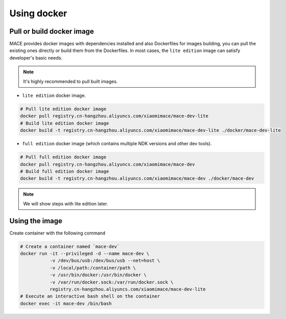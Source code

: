 Using docker
=============

Pull or build docker image
---------------------------

MACE provides docker images with dependencies installed and also Dockerfiles for images building,
you can pull the existing ones directly or build them from the Dockerfiles.
In most cases, the ``lite edition`` image can satisfy developer's basic needs.

.. note::
    It's highly recommended to pull built images.

- ``lite edition`` docker image.

.. code:: sh

    # Pull lite edition docker image
    docker pull registry.cn-hangzhou.aliyuncs.com/xiaomimace/mace-dev-lite
    # Build lite edition docker image
    docker build -t registry.cn-hangzhou.aliyuncs.com/xiaomimace/mace-dev-lite ./docker/mace-dev-lite

- ``full edition`` docker image (which contains multiple NDK versions and other dev tools).

.. code:: sh

    # Pull full edition docker image
    docker pull registry.cn-hangzhou.aliyuncs.com/xiaomimace/mace-dev
    # Build full edition docker image
    docker build -t registry.cn-hangzhou.aliyuncs.com/xiaomimace/mace-dev ./docker/mace-dev

.. note::

    We will show steps with lite edition later.


Using the image
-----------------

Create container with the following command

.. code:: sh

    # Create a container named `mace-dev`
    docker run -it --privileged -d --name mace-dev \
               -v /dev/bus/usb:/dev/bus/usb --net=host \
               -v /local/path:/container/path \
               -v /usr/bin/docker:/usr/bin/docker \
               -v /var/run/docker.sock:/var/run/docker.sock \
               registry.cn-hangzhou.aliyuncs.com/xiaomimace/mace-dev-lite
    # Execute an interactive bash shell on the container
    docker exec -it mace-dev /bin/bash
